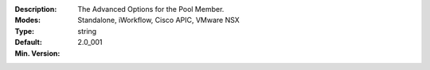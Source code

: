 :Description: The Advanced Options for the Pool Member.
:Modes: Standalone, iWorkflow, Cisco APIC, VMware NSX
:Type: string
:Default: 
:Min. Version: 2.0_001
